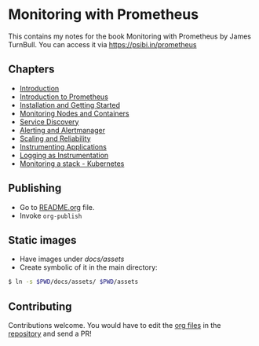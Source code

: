 * Monitoring with Prometheus

This contains my notes for the book Monitoring with Prometheus by
James TurnBull. You can access it via [[https://psibi.in/prometheus][https://psibi.in/prometheus]]

** Chapters

- [[file:chapter1.org][Introduction]]
- [[file:chapter2.org][Introduction to Prometheus]]
- [[file:chapter3.org][Installation and Getting Started]]
- [[file:chapter4.org][Monitoring Nodes and Containers]]
- [[file:chapter5.org][Service Discovery]]
- [[file:chapter6.org][Alerting and Alertmanager]]
- [[file:chapter7.org][Scaling and Reliability]]
- [[file:chapter8.org][Instrumenting Applications]]
- [[file:chapter9.org][Logging as Instrumentation]]
- [[file:chapter12.org][Monitoring a stack - Kubernetes]]

** Publishing

- Go to [[file:README.org][README.org]] file.
- Invoke ~org-publish~

** Static images

- Have images under /docs/assets/
- Create symbolic of it in the main directory:

#+begin_src sh
$ ln -s $PWD/docs/assets/ $PWD/assets
#+end_src


** Contributing

Contributions welcome. You would have to edit the [[https://en.wikipedia.org/wiki/Org-mode][org files]] in the
[[https://github.com/psibi/prometheus][repository]] and send a PR!
